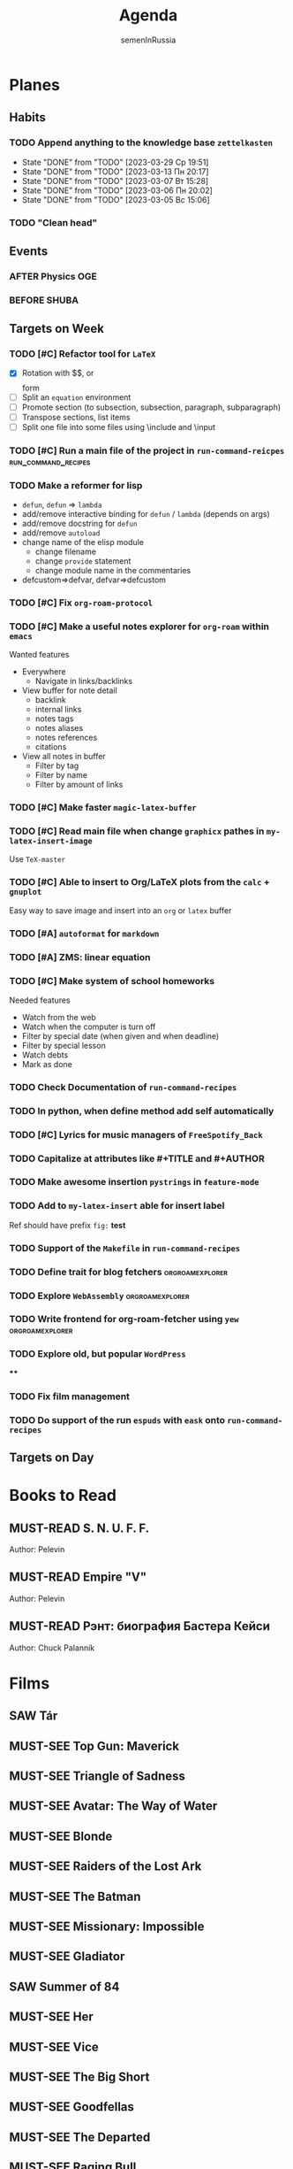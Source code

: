 #+TITLE: Agenda
#+AUTHOR: semenInRussia
#+TODO: TODO | DONE
#+TODO: AFTER | BEFORE
#+TODO: MUST-SEE | SAW
#+TODO: MUST-READ | READED

* Planes

** Habits

*** TODO Append anything to the knowledge base ~zettelkasten~
SCHEDULED: <2023-03-30 Чт .+1d>
:PROPERTIES:
:STYLE: habit
:LAST_REPEAT: [2023-03-29 Ср 19:51]
:END:

- State "DONE"       from "TODO"       [2023-03-29 Ср 19:51]
- State "DONE"       from "TODO"       [2023-03-13 Пн 20:17]
- State "DONE"       from "TODO"       [2023-03-07 Вт 15:28]
- State "DONE"       from "TODO"       [2023-03-06 Пн 20:02]
- State "DONE"       from "TODO"       [2023-03-05 Вс 15:06]

*** TODO "Clean head"
SCHEDULED: <2023-03-03 Пт .+1d>
:PROPERTIES:
:STYLE: HABIT
:END:

** Events

*** AFTER Physics OGE
SCHEDULED: <2023-05-26 Пт>

*** BEFORE SHUBA
SCHEDULED: <2023-03-22 Ср 15:20>

** Targets on Week

*** TODO [#C] Refactor tool for ~LaTeX~
SCHEDULED: <2023-03-03 Пт>


- [X] Rotation with $$, \(\) or \[\] form
- [ ] Split an ~equation~ environment
- [ ] Promote section (to subsection, subsection, paragraph, subparagraph)
- [ ] Transpose sections, list items
- [ ] Split one file into some files using \include and \input

*** TODO [#C] Run a main file of the project in ~run-command-reicpes~ :run_command_recipes:

*** TODO Make a reformer for lisp

- ~defun~, ~defun~ => ~lambda~
- add/remove interactive binding for ~defun~ / ~lambda~ (depends on args)
- add/remove docstring for ~defun~
- add/remove ~autoload~
- change name of the elisp module
  + change filename
  + change ~provide~ statement
  + change module name in the commentaries
- defcustom=>defvar, defvar=>defcustom

*** TODO [#C] Fix ~org-roam-protocol~

*** TODO [#C] Make a useful notes explorer for ~org-roam~ within ~emacs~

Wanted features
- Everywhere
  + Navigate in links/backlinks
- View buffer for note detail
  + backlink
  + internal links
  + notes tags
  + notes aliases
  + notes references
  + citations
- View all notes in buffer
  + Filter by tag
  + Filter by name
  + Filter by amount of links

*** TODO [#C] Make faster ~magic-latex-buffer~

*** TODO [#C] Read main file when change ~graphicx~ pathes in ~my-latex-insert-image~

 Use ~TeX-master~

*** TODO [#C] Able to insert to Org/LaTeX plots from the ~calc~ + ~gnuplot~

Easy way to save image and insert into an ~org~ or ~latex~ buffer

*** TODO [#A] ~autoformat~ for ~markdown~

*** TODO [#A] ZMS: linear equation
DEADLINE: <2022-12-20 Вт>

*** TODO [#C] Make system of school homeworks

Needed features

- Watch from the web
- Watch when the computer is turn off
- Filter by special date (when given and when deadline)
- Filter by special lesson
- Watch debts
- Mark as done

*** TODO Check Documentation of ~run-command-recipes~

*** TODO In python, when define method add self automatically

*** TODO [#C] Lyrics for music managers of ~FreeSpotify_Back~

*** TODO Capitalize at attributes like #+TITLE and #+AUTHOR

*** TODO Make awesome insertion =pystrings= in =feature-mode=

*** TODO Add to ~my-latex-insert~ able for insert label

Ref should have prefix ~fig:~ *test*

*** TODO Support of the ~Makefile~ in ~run-command-recipes~

*** TODO Define trait for blog fetchers                     :orgroamexplorer:

*** TODO Explore ~WebAssembly~                              :orgroamexplorer:

*** TODO Write frontend for org-roam-fetcher using ~yew~    :orgroamexplorer:

*** TODO Explore old, but popular ~WordPress~


****

*** TODO Fix film management

*** TODO Do support of the run ~espuds~ with ~eask~ onto ~run-command-recipes~

** Targets on Day

* Books to Read

** MUST-READ S. N. U. F. F.

Author: Pelevin

** MUST-READ Empire "V"

Author: Pelevin

** MUST-READ Рэнт: биография Бастера Кейси

Author: Chuck Palannik

* Films

** SAW Tár
:PROPERTIES:
:name:     Тар
:year:     2022
:slogan:   nil
:id:       4511218
:rating:   74.0
:countries: (США)
:END:

** MUST-SEE Top Gun: Maverick
:PROPERTIES:
:name:     Топ Ган: Мэверик
:year:     2022
:slogan:   Feel the need... The need for speed.
:id:       572032
:rating:   78.0
:countries: (США)
:END:

** MUST-SEE Triangle of Sadness
:PROPERTIES:
:name:     Треугольник печали
:year:     2022
:slogan:   nil
:id:       1348487
:rating:   73.0
:countries: (Великобритания Германия Греция Дания Мексика США Турция Франция Швейцария Швеция)
:END:

** MUST-SEE Avatar: The Way of Water
:PROPERTIES:
:name:     Аватар: Путь воды
:year:     2022
:slogan:   nil
:id:       505898
:rating:   79.0
:countries: (США)
:END:

** MUST-SEE Blonde
:PROPERTIES:
:name:     Блондинка
:year:     2022
:slogan:   Watched by all, seen by none
:id:       525530
:rating:   61.0
:countries: (США)
:END:

** MUST-SEE Raiders of the Lost Ark
:PROPERTIES:
:name:     Индиана Джонс: В поисках утраченного ковчега
:year:     1981
:slogan:   Indiana Jones - the new hero from the creators of JAWS and STAR WARS
:id:       339
:rating:   80.0
:countries: (США)
:END:

** MUST-SEE The Batman
   :PROPERTIES:
   :name:     Бэтмен
   :year:     2022
   :slogan:   Unmask The Truth
   :id:       590286
   :rating:   79.0
   :countries: (США)
   :END:

** MUST-SEE Missionary: Impossible
   :PROPERTIES:
   :name:     Миссия невыполнима
   :year:     2006
   :slogan:   nil
   :id:       305389
   :rating:   0
   :countries: (США)
   :END:

** MUST-SEE Gladiator
:PROPERTIES:
:name:     Гладиатор
:year:     2000
:slogan:   Генерал, ставший рабом. Раб, ставший гладиатором. Гладиатор, бросивший вызов империи
:id:       474
:rating:   86.0
:countries: (Великобритания Мальта Марокко США)
:END:

** SAW Summer of 84
:PROPERTIES:
:name:     Лето 84
:year:     2017
:slogan:   nil
:id:       1045081
:rating:   69.0
:countries: (Канада)
:END:

** MUST-SEE Her
:PROPERTIES:
:name:     Она
:year:     2013
:slogan:   A Spike Jonze love story.
:id:       577488
:rating:   76.0
:countries: (США)
:END:

** MUST-SEE Vice
:PROPERTIES:
:name:     Власть
:year:     2018
:slogan:   The Untold True Story That Changed the Course of History.
:id:       1044045
:rating:   71.0
:countries: (США)
:END:

** MUST-SEE The Big Short
:PROPERTIES:
:name:     Игра на понижение
:year:     2015
:slogan:   Неправдоподобная, но правдивая история
:id:       501333
:rating:   74.0
:countries: (США)
:END:

** MUST-SEE Goodfellas
:PROPERTIES:
:name:     Славные парни
:year:     1990
:slogan:   Тридцать лет из жизни мафии
:id:       350
:rating:   81.0
:countries: (США)
:END:

** MUST-SEE The Departed
:PROPERTIES:
:name:     Отступники
:year:     2006
:slogan:   Свой среди чужих
:id:       81314
:rating:   85.0
:countries: (Гонконг США)
:END:

** MUST-SEE Raging Bull
:PROPERTIES:
:name:     Бешеный бык
:year:     1980
:slogan:   nil
:id:       374
:rating:   78.0
:countries: (США)
:END:

** MUST-SEE The Fighter
:PROPERTIES:
:name:     Боец
:year:     2010
:slogan:   Every dream deserves a fighting chance.
:id:       279580
:rating:   78.0
:countries: (США)
:END:

** MUST-SEE The Terminator
:PROPERTIES:
:name:     Терминатор
:year:     1984
:slogan:   Твоё будущее в его руках
:id:       507
:rating:   80.0
:countries: (Великобритания США)
:END:

** MUST-SEE Aliens
:PROPERTIES:
:name:     Чужие
:year:     1986
:slogan:   В некоторых местах Вселенной вы не одиноки...
:id:       406
:rating:   81.0
:countries: (Великобритания США)
:END:

** MUST-SEE The Irishman
:PROPERTIES:
:name:     Ирландец
:year:     2019
:slogan:   His story changed history.
:id:       462305
:rating:   74.0
:countries: (США)
:END:

** MUST-SEE Jaws
:PROPERTIES:
:name:     Челюсти
:year:     1975
:slogan:   You'll never go in the water again!
:id:       396
:rating:   73.0
:countries: (США)
:END:

** MUST-SEE Jurassic Park
:PROPERTIES:
:name:     Парк Юрского периода
:year:     1993
:slogan:   The most phenomenal discovery of our time... becomes the greatest adventure of all time
:id:       7121
:rating:   78.0
:countries: (США)
:END:

** MUST-SEE Minority Report
:PROPERTIES:
:name:     Особое мнение
:year:     2002
:slogan:   Спасение - в бегстве
:id:       496
:rating:   77.0
:countries: (США)
:END:

** MUST-SEE District 9
:PROPERTIES:
:name:     Район №9
:year:     2009
:slogan:   Им здесь не место
:id:       397494
:rating:   78.0
:countries: (Канада Новая Зеландия США ЮАР)
:END:

** MUST-SEE I don't feel at home in this world anymore.
:PROPERTIES:
:name:     В этом мире я больше не чувствую себя как дома.
:year:     2016
:slogan:   For Ruth, the last straw was a spoon.
:id:       978956
:rating:   68.0
:countries: (США)
:END:

** MUST-SEE Birdman or (The Unexpected Virtue of Ignorance)
:PROPERTIES:
:name:     Бёрдмэн
:year:     2014
:slogan:   You're Anything But Invisible
:id:       722827
:rating:   76.0
:countries: (США)
:END:

** MUST-SEE Mind Game
:PROPERTIES:
:name:     Игра разума
:year:     2004
:slogan:   nil
:id:       119318
:rating:   76.0
:countries: (Япония)
:END:

** MUST-SEE 1917
:PROPERTIES:
:name:     1917
:year:     2019
:slogan:   Время — наш главный враг
:id:       1171976
:rating:   79.0
:countries: (Великобритания Индия Испания США)
:END:
** SAW The Social Network
:PROPERTIES:
:name:     Социальная сеть
:year:     2010
:slogan:   Нельзя завести 500 миллионов друзей, не нажив ни одного врага
:id:       427198
:rating:   77.0
:countries: (США)
:END:
** MUST-SEE Split
:PROPERTIES:
:name:     Сплит
:year:     2017
:slogan:   Внутри Кевина живут 23 личности. Вскоре еще одна явит себя миру.
:id:       930534
:rating:   70.0
:countries: (США Япония)
:END:
** MUST-SEE Silicon Valley
:PROPERTIES:
:name:     Силиконовая долина
:year:     2014
:slogan:   Когда масштаб имеет значение?
:id:       723959
:rating:   84.0
:countries: (США)
:END:
** MUST-SEE Bronson
:PROPERTIES:
:name:     Бронсон
:year:     2008
:slogan:   The Man. The Myth. The Celebrity.
:id:       438272
:rating:   70.0
:countries: (Великобритания Дания)
:END:
